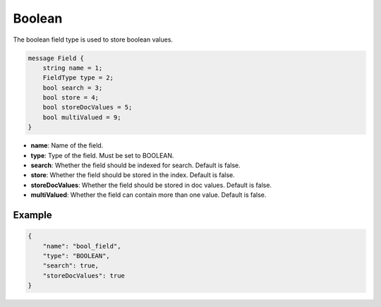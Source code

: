 Boolean
=======
The boolean field type is used to store boolean values.

.. code-block:: protobuf

    message Field {
        string name = 1;
        FieldType type = 2;
        bool search = 3;
        bool store = 4;
        bool storeDocValues = 5;
        bool multiValued = 9;
    }

- **name**: Name of the field.
- **type**: Type of the field. Must be set to BOOLEAN.
- **search**: Whether the field should be indexed for search. Default is false.
- **store**: Whether the field should be stored in the index. Default is false.
- **storeDocValues**: Whether the field should be stored in doc values. Default is false.
- **multiValued**: Whether the field can contain more than one value. Default is false.

Example
-------
.. code-block:: json

    {
        "name": "bool_field",
        "type": "BOOLEAN",
        "search": true,
        "storeDocValues": true
    }